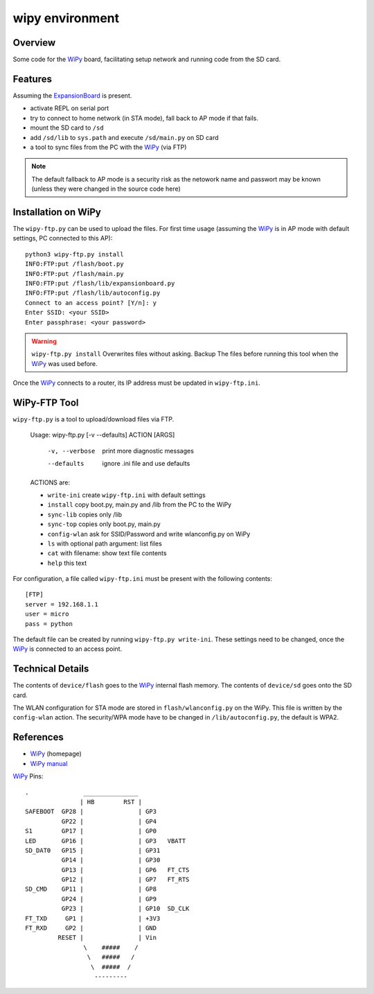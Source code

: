 ==================
 wipy environment
==================

Overview
========
Some code for the WiPy_ board, facilitating setup network and running code from
the SD card.


Features
========
Assuming the ExpansionBoard_ is present.

- activate REPL on serial port
- try to connect to home network (in STA mode), fall back to AP mode if that fails.
- mount the SD card to ``/sd``
- add ``/sd/lib`` to ``sys.path`` and execute ``/sd/main.py`` on SD card
- a tool to sync files from the PC with the WiPy_ (via FTP)

.. note::

    The default fallback to AP mode is a security risk as the netowork name and passwort
    may be known (unless they were changed in the source code here)


Installation on WiPy
====================
The ``wipy-ftp.py`` can be used to upload the files. For first time usage
(assuming the WiPy_ is in AP mode with default settings, PC connected to this
AP)::

    python3 wipy-ftp.py install
    INFO:FTP:put /flash/boot.py
    INFO:FTP:put /flash/main.py
    INFO:FTP:put /flash/lib/expansionboard.py
    INFO:FTP:put /flash/lib/autoconfig.py
    Connect to an access point? [Y/n]: y
    Enter SSID: <your SSID>
    Enter passphrase: <your password>

.. warning::

    ``wipy-ftp.py install`` Overwrites files without asking. Backup The files
    before running this tool when the WiPy_ was used before.

Once the WiPy_ connects to a router, its IP address must be updated in
``wipy-ftp.ini``.


WiPy-FTP Tool
=============
``wipy-ftp.py`` is a tool to upload/download files via FTP.

    Usage: wipy-ftp.py [-v --defaults] ACTION [ARGS]

      -v, --verbose     print more diagnostic messages
      --defaults        ignore .ini file and use defaults

    ACTIONS are:

    - ``write-ini`` create ``wipy-ftp.ini`` with default settings
    - ``install``  copy boot.py, main.py and /lib from the PC to the WiPy
    - ``sync-lib`` copies only /lib
    - ``sync-top`` copies only boot.py, main.py
    - ``config-wlan`` ask for SSID/Password and write wlanconfig.py on WiPy
    - ``ls`` with optional path argument: list files
    - ``cat`` with filename: show text file contents
    - ``help``  this text


For configuration, a file called ``wipy-ftp.ini`` must be present with the
following contents::

    [FTP]
    server = 192.168.1.1
    user = micro
    pass = python

The default file can be created by running ``wipy-ftp.py write-ini``.
These settings need to be changed, once the WiPy_ is connected to an access point.


Technical Details
=================
The contents of ``device/flash`` goes to the WiPy_ internal flash memory. The
contents of ``device/sd`` goes onto the SD card.

The WLAN configuration for STA mode are stored in ``flash/wlanconfig.py`` on
the WiPy. This file is written by the ``config-wlan`` action. The security/WPA
mode have to be changed in ``/lib/autoconfig.py``, the default is WPA2.


References
==========

- WiPy_ (homepage)
- `WiPy manual`_

.. _WiPy: http://www.wipy.io
.. _ExpansionBoard: https://github.com/wipy/wipy/tree/master/hardware/ExpansionBoard-v1.2
.. _`WiPy manual`: https://micropython.org/resources/docs/en/latest/wipy/


WiPy_ Pins::

    .               _______________
                   | HB        RST |
    SAFEBOOT  GP28 |               | GP3
              GP22 |               | GP4
    S1        GP17 |               | GP0
    LED       GP16 |               | GP3   VBATT
    SD_DAT0   GP15 |               | GP31
              GP14 |               | GP30
              GP13 |               | GP6   FT_CTS
              GP12 |               | GP7   FT_RTS
    SD_CMD    GP11 |               | GP8
              GP24 |               | GP9
              GP23 |               | GP10  SD_CLK
    FT_TXD     GP1 |               | +3V3
    FT_RXD     GP2 |               | GND
             RESET |               | Vin
                    \    #####    /
                     \   #####   /
                      \  #####  /
                       ---------


